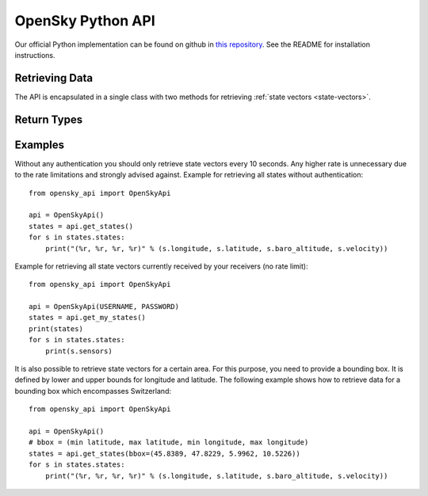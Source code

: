 OpenSky Python API
==================

Our official Python implementation can be found on github in
`this repository <http://github.com/openskynetwork/opensky-api>`_.
See the README for installation instructions.


Retrieving Data
---------------

The API is encapsulated in a single class with two methods for retrieving
:ref:`state vectors <state-vectors>`.

.. module :: opensky_api
.. autoclass :: OpenSkyApi
    :members: __init__, get_states, get_my_states

Return Types
------------

.. autoclass :: OpenSkyStates

.. autoclass :: StateVector


Examples
--------

Without any authentication you should only retrieve state vectors every 10 seconds. Any higher rate is unnecessary due to the rate limitations and strongly advised against. Example for retrieving all states without authentication::

    from opensky_api import OpenSkyApi
    
    api = OpenSkyApi()
    states = api.get_states()
    for s in states.states:
        print("(%r, %r, %r, %r)" % (s.longitude, s.latitude, s.baro_altitude, s.velocity))


Example for retrieving all state vectors currently received by your receivers (no rate limit)::

    from opensky_api import OpenSkyApi
    
    api = OpenSkyApi(USERNAME, PASSWORD)
    states = api.get_my_states()
    print(states)
    for s in states.states:
        print(s.sensors)

It is also possible to retrieve state vectors for a certain area. For this purpose, you need to provide a bounding box. It is defined by lower and upper bounds for longitude and latitude. The following example shows how to retrieve data for a bounding box which encompasses Switzerland::

    from opensky_api import OpenSkyApi
    
    api = OpenSkyApi()
    # bbox = (min latitude, max latitude, min longitude, max longitude)
    states = api.get_states(bbox=(45.8389, 47.8229, 5.9962, 10.5226))
    for s in states.states:
        print("(%r, %r, %r, %r)" % (s.longitude, s.latitude, s.baro_altitude, s.velocity))
